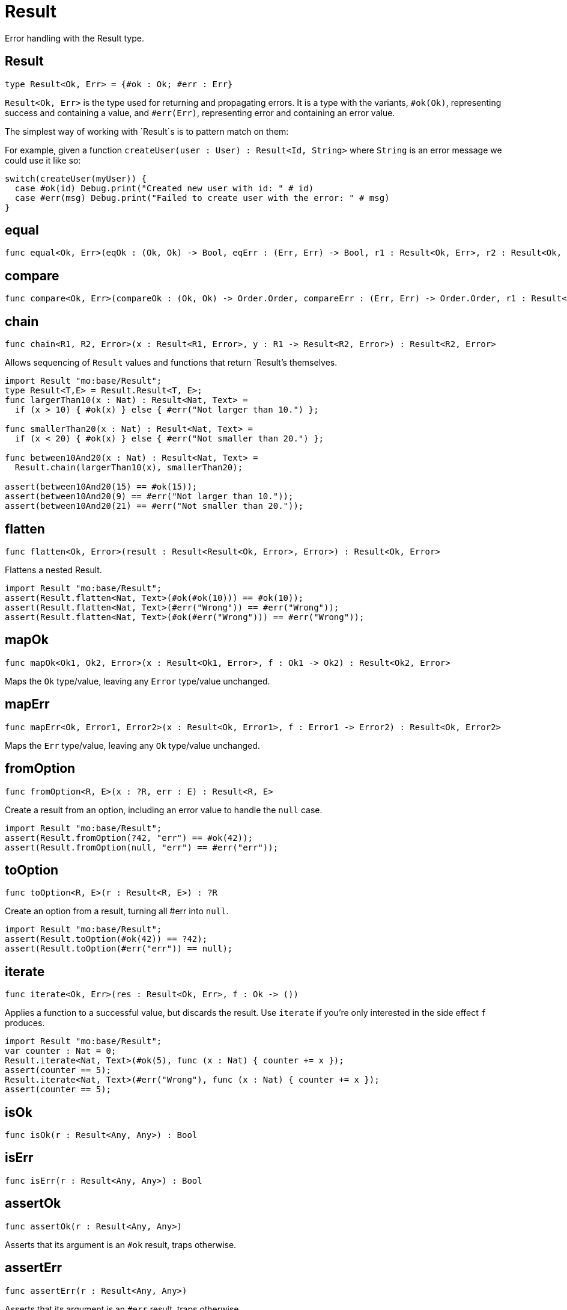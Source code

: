 [[module.Result]]
= Result

Error handling with the Result type.

[[type.Result]]
== Result

[source.no-repl,motoko]
----
type Result<Ok, Err> = {#ok : Ok; #err : Err}
----

`Result<Ok, Err>` is the type used for returning and propagating errors. It
is a type with the variants, `#ok(Ok)`, representing success and containing
a value, and `#err(Err)`, representing error and containing an error value.

The simplest way of working with `Result`s is to pattern match on them:

For example, given a function `createUser(user : User) : Result<Id, String>`
where `String` is an error message we could use it like so:
```
switch(createUser(myUser)) {
  case #ok(id) Debug.print("Created new user with id: " # id)
  case #err(msg) Debug.print("Failed to create user with the error: " # msg)
}
```

[[value.equal]]
== equal

[source.no-repl,motoko]
----
func equal<Ok, Err>(eqOk : (Ok, Ok) -> Bool, eqErr : (Err, Err) -> Bool, r1 : Result<Ok, Err>, r2 : Result<Ok, Err>) : Bool
----



[[value.compare]]
== compare

[source.no-repl,motoko]
----
func compare<Ok, Err>(compareOk : (Ok, Ok) -> Order.Order, compareErr : (Err, Err) -> Order.Order, r1 : Result<Ok, Err>, r2 : Result<Ok, Err>) : Order.Order
----



[[value.chain]]
== chain

[source.no-repl,motoko]
----
func chain<R1, R2, Error>(x : Result<R1, Error>, y : R1 -> Result<R2, Error>) : Result<R2, Error>
----

Allows sequencing of `Result` values and functions that return
`Result`'s themselves.
```motoko
import Result "mo:base/Result";
type Result<T,E> = Result.Result<T, E>;
func largerThan10(x : Nat) : Result<Nat, Text> =
  if (x > 10) { #ok(x) } else { #err("Not larger than 10.") };

func smallerThan20(x : Nat) : Result<Nat, Text> =
  if (x < 20) { #ok(x) } else { #err("Not smaller than 20.") };

func between10And20(x : Nat) : Result<Nat, Text> =
  Result.chain(largerThan10(x), smallerThan20);

assert(between10And20(15) == #ok(15));
assert(between10And20(9) == #err("Not larger than 10."));
assert(between10And20(21) == #err("Not smaller than 20."));
```

[[value.flatten]]
== flatten

[source.no-repl,motoko]
----
func flatten<Ok, Error>(result : Result<Result<Ok, Error>, Error>) : Result<Ok, Error>
----

Flattens a nested Result.

```motoko
import Result "mo:base/Result";
assert(Result.flatten<Nat, Text>(#ok(#ok(10))) == #ok(10));
assert(Result.flatten<Nat, Text>(#err("Wrong")) == #err("Wrong"));
assert(Result.flatten<Nat, Text>(#ok(#err("Wrong"))) == #err("Wrong"));
```

[[value.mapOk]]
== mapOk

[source.no-repl,motoko]
----
func mapOk<Ok1, Ok2, Error>(x : Result<Ok1, Error>, f : Ok1 -> Ok2) : Result<Ok2, Error>
----

Maps the `Ok` type/value, leaving any `Error` type/value unchanged.

[[value.mapErr]]
== mapErr

[source.no-repl,motoko]
----
func mapErr<Ok, Error1, Error2>(x : Result<Ok, Error1>, f : Error1 -> Error2) : Result<Ok, Error2>
----

Maps the `Err` type/value, leaving any `Ok` type/value unchanged.

[[value.fromOption]]
== fromOption

[source.no-repl,motoko]
----
func fromOption<R, E>(x : ?R, err : E) : Result<R, E>
----

Create a result from an option, including an error value to handle the `null` case.
```motoko
import Result "mo:base/Result";
assert(Result.fromOption(?42, "err") == #ok(42));
assert(Result.fromOption(null, "err") == #err("err"));
```

[[value.toOption]]
== toOption

[source.no-repl,motoko]
----
func toOption<R, E>(r : Result<R, E>) : ?R
----

Create an option from a result, turning all #err into `null`.
```motoko
import Result "mo:base/Result";
assert(Result.toOption(#ok(42)) == ?42);
assert(Result.toOption(#err("err")) == null);
```

[[value.iterate]]
== iterate

[source.no-repl,motoko]
----
func iterate<Ok, Err>(res : Result<Ok, Err>, f : Ok -> ())
----

Applies a function to a successful value, but discards the result. Use
`iterate` if you're only interested in the side effect `f` produces.

```motoko
import Result "mo:base/Result";
var counter : Nat = 0;
Result.iterate<Nat, Text>(#ok(5), func (x : Nat) { counter += x });
assert(counter == 5);
Result.iterate<Nat, Text>(#err("Wrong"), func (x : Nat) { counter += x });
assert(counter == 5);
```

[[value.isOk]]
== isOk

[source.no-repl,motoko]
----
func isOk(r : Result<Any, Any>) : Bool
----



[[value.isErr]]
== isErr

[source.no-repl,motoko]
----
func isErr(r : Result<Any, Any>) : Bool
----



[[value.assertOk]]
== assertOk

[source.no-repl,motoko]
----
func assertOk(r : Result<Any, Any>)
----

Asserts that its argument is an `#ok` result, traps otherwise.

[[value.assertErr]]
== assertErr

[source.no-repl,motoko]
----
func assertErr(r : Result<Any, Any>)
----

Asserts that its argument is an `#err` result, traps otherwise.

